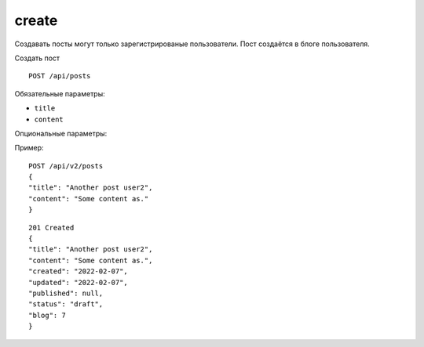 create
-------

Создавать посты могут только зарегистрированые пользователи. Пост создаётся в блоге
пользователя.

Создать пост ::

    POST /api/posts

Обязательные параметры:

* ``title``
* ``content``

Опциональные параметры:


Пример: ::

    POST /api/v2/posts
    {
    "title": "Another post user2",
    "content": "Some content as."
    }

::

    201 Created
    {
    "title": "Another post user2",
    "content": "Some content as.",
    "created": "2022-02-07",
    "updated": "2022-02-07",
    "published": null,
    "status": "draft",
    "blog": 7
    }

